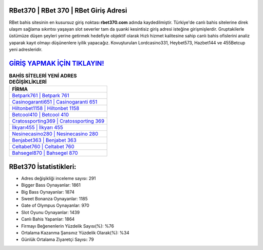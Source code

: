 ﻿RBet370 | RBet 370 | RBet Giriş Adresi
===================================

.. image:: images/rbet-giris.jpg
   :width: 600
   
RBet bahis sitesinin en kusursuz giriş noktası **rbet370.com** adında kaydedilmiştir. Türkiye'de canlı bahis sitelerine direk ulaşım sağlama sıkıntısı yaşayan slot severler tam da şuanki kesintisiz giriş adresi isteğine girişmişlerdir. Gruptakilerle üstümüze düşen şeyleri yerine getirmek hedefiyle objektif olarak Hızlı hizmet kalitesine sahip canlı bahis ofislerini analiz yaparak kayıt olmayı düşünenlere iyilik yapacağız. Kovuşturulan Lordcasino331, Heybet573, Hazbet144 ve 455Betcup yeni adresleridir.

`GİRİŞ YAPMAK İÇİN TIKLAYIN! <https://cutt.ly/QwVVg2Vk>`_
==============

.. list-table:: **BAHİS SİTELERİ YENİ ADRES DEĞİŞİKLİKLERİ**
   :widths: 100
   :header-rows: 1

   * - FİRMA
   * - `Betpark761 | Betpark 761 <betpark761-betpark-761-betpark-giris-adresi.html>`_
   * - `Casinogaranti651 | Casinogaranti 651 <casinogaranti651-casinogaranti-651-casinogaranti-giris-adresi.html>`_
   * - `Hiltonbet1158 | Hiltonbet 1158 <hiltonbet1158-hiltonbet-1158-hiltonbet-giris-adresi.html>`_	 
   * - `Betcool410 | Betcool 410 <betcool410-betcool-410-betcool-giris-adresi.html>`_	 
   * - `Cratossporting369 | Cratossporting 369 <cratossporting369-cratossporting-369-cratossporting-giris-adresi.html>`_ 
   * - `İlkyarı455 | İlkyarı 455 <ilkyari455-ilkyari-455-ilkyari-giris-adresi.html>`_
   * - `Nesinecasino280 | Nesinecasino 280 <nesinecasino280-nesinecasino-280-nesinecasino-giris-adresi.html>`_	 
   * - `Benjabet363 | Benjabet 363 <benjabet363-benjabet-363-benjabet-giris-adresi.html>`_
   * - `Celtabet760 | Celtabet 760 <celtabet760-celtabet-760-celtabet-giris-adresi.html>`_
   * - `Bahsegel870 | Bahsegel 870 <bahsegel870-bahsegel-870-bahsegel-giris-adresi.html>`_
	 
RBet370 İstatistikleri:
===================================	 
* Adres değişikliği inceleme sayısı: 291
* Bigger Bass Oynayanlar: 1861
* Big Bass Oynayanlar: 1874
* Sweet Bonanza Oynayanlar: 1185
* Gate of Olympus Oynayanlar: 970
* Slot Oyunu Oynayanlar: 1439
* Canlı Bahis Yapanlar: 1864
* Firmayı Beğenenlerin Yüzdelik Sayısı(%): %76
* Ortalama Kazanma Şansınız Yüzdelik Olarak(%): %34
* Günlük Ortalama Ziyaretçi Sayısı: 79
